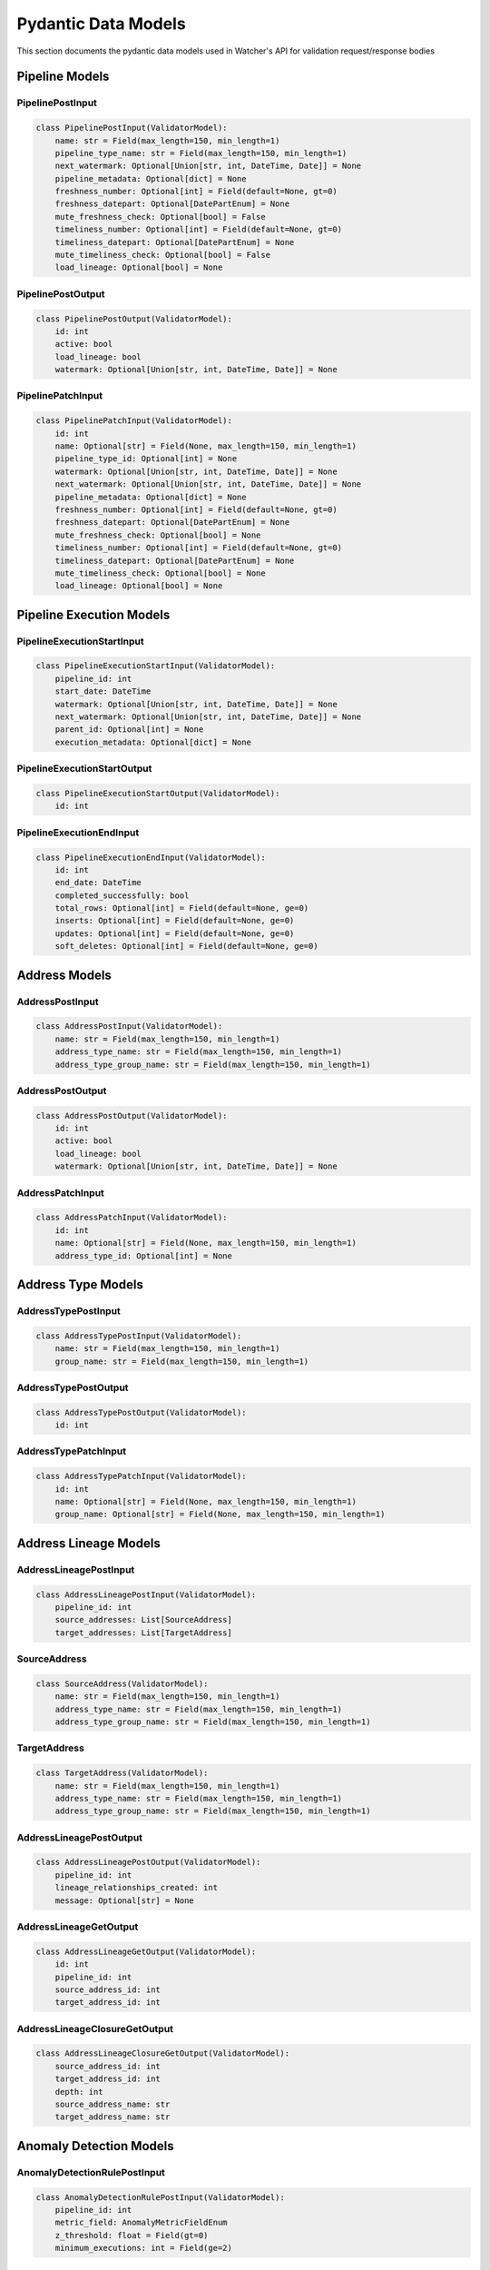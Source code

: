 Pydantic Data Models
============

This section documents the pydantic data models used in Watcher's API for validation request/response bodies

Pipeline Models
---------------

PipelinePostInput
~~~~~~~~~~~~~~~~~~~~~~~~~~~~

.. code-block:: python

   class PipelinePostInput(ValidatorModel):
       name: str = Field(max_length=150, min_length=1)
       pipeline_type_name: str = Field(max_length=150, min_length=1)
       next_watermark: Optional[Union[str, int, DateTime, Date]] = None
       pipeline_metadata: Optional[dict] = None
       freshness_number: Optional[int] = Field(default=None, gt=0)
       freshness_datepart: Optional[DatePartEnum] = None
       mute_freshness_check: Optional[bool] = False
       timeliness_number: Optional[int] = Field(default=None, gt=0)
       timeliness_datepart: Optional[DatePartEnum] = None
       mute_timeliness_check: Optional[bool] = False
       load_lineage: Optional[bool] = None

PipelinePostOutput
~~~~~~~~~~~~~~~~~~~~~~~~~~~~

.. code-block:: python

   class PipelinePostOutput(ValidatorModel):
       id: int
       active: bool
       load_lineage: bool
       watermark: Optional[Union[str, int, DateTime, Date]] = None

PipelinePatchInput
~~~~~~~~~~~~~~~~~~~~~~~~~~~~

.. code-block:: python

   class PipelinePatchInput(ValidatorModel):
       id: int
       name: Optional[str] = Field(None, max_length=150, min_length=1)
       pipeline_type_id: Optional[int] = None
       watermark: Optional[Union[str, int, DateTime, Date]] = None
       next_watermark: Optional[Union[str, int, DateTime, Date]] = None
       pipeline_metadata: Optional[dict] = None
       freshness_number: Optional[int] = Field(default=None, gt=0)
       freshness_datepart: Optional[DatePartEnum] = None
       mute_freshness_check: Optional[bool] = None
       timeliness_number: Optional[int] = Field(default=None, gt=0)
       timeliness_datepart: Optional[DatePartEnum] = None
       mute_timeliness_check: Optional[bool] = None
       load_lineage: Optional[bool] = None

Pipeline Execution Models
-------------------------

PipelineExecutionStartInput
~~~~~~~~~~~~~~~~~~~~~~~~~~~~

.. code-block:: python

   class PipelineExecutionStartInput(ValidatorModel):
       pipeline_id: int
       start_date: DateTime
       watermark: Optional[Union[str, int, DateTime, Date]] = None
       next_watermark: Optional[Union[str, int, DateTime, Date]] = None
       parent_id: Optional[int] = None
       execution_metadata: Optional[dict] = None

PipelineExecutionStartOutput
~~~~~~~~~~~~~~~~~~~~~~~~~~~~

.. code-block:: python

   class PipelineExecutionStartOutput(ValidatorModel):
       id: int

PipelineExecutionEndInput
~~~~~~~~~~~~~~~~~~~~~~~~~~~~

.. code-block:: python

   class PipelineExecutionEndInput(ValidatorModel):
       id: int
       end_date: DateTime
       completed_successfully: bool
       total_rows: Optional[int] = Field(default=None, ge=0)
       inserts: Optional[int] = Field(default=None, ge=0)
       updates: Optional[int] = Field(default=None, ge=0)
       soft_deletes: Optional[int] = Field(default=None, ge=0)

Address Models
--------------

AddressPostInput
~~~~~~~~~~~~~~~~~~~~~~~~~~~~

.. code-block:: python

   class AddressPostInput(ValidatorModel):
       name: str = Field(max_length=150, min_length=1)
       address_type_name: str = Field(max_length=150, min_length=1)
       address_type_group_name: str = Field(max_length=150, min_length=1)

AddressPostOutput
~~~~~~~~~~~~~~~~~~~~~~~~~~~~

.. code-block:: python

   class AddressPostOutput(ValidatorModel):
       id: int
       active: bool
       load_lineage: bool
       watermark: Optional[Union[str, int, DateTime, Date]] = None

AddressPatchInput
~~~~~~~~~~~~~~~~~~~~~~~~~~~~

.. code-block:: python

   class AddressPatchInput(ValidatorModel):
       id: int
       name: Optional[str] = Field(None, max_length=150, min_length=1)
       address_type_id: Optional[int] = None

Address Type Models
-------------------

AddressTypePostInput
~~~~~~~~~~~~~~~~~~~~~~~~~~~~

.. code-block:: python

   class AddressTypePostInput(ValidatorModel):
       name: str = Field(max_length=150, min_length=1)
       group_name: str = Field(max_length=150, min_length=1)

AddressTypePostOutput
~~~~~~~~~~~~~~~~~~~~~~~~~~~~

.. code-block:: python

   class AddressTypePostOutput(ValidatorModel):
       id: int

AddressTypePatchInput
~~~~~~~~~~~~~~~~~~~~~~~~~~~~

.. code-block:: python

   class AddressTypePatchInput(ValidatorModel):
       id: int
       name: Optional[str] = Field(None, max_length=150, min_length=1)
       group_name: Optional[str] = Field(None, max_length=150, min_length=1)

Address Lineage Models
----------------------

AddressLineagePostInput
~~~~~~~~~~~~~~~~~~~~~~~~~~~~

.. code-block:: python

   class AddressLineagePostInput(ValidatorModel):
       pipeline_id: int
       source_addresses: List[SourceAddress]
       target_addresses: List[TargetAddress]

SourceAddress
~~~~~~~~~~~~~~~~~~~~~~~~~~~~

.. code-block:: python

   class SourceAddress(ValidatorModel):
       name: str = Field(max_length=150, min_length=1)
       address_type_name: str = Field(max_length=150, min_length=1)
       address_type_group_name: str = Field(max_length=150, min_length=1)

TargetAddress
~~~~~~~~~~~~~~~~~~~~~~~~~~~~

.. code-block:: python

   class TargetAddress(ValidatorModel):
       name: str = Field(max_length=150, min_length=1)
       address_type_name: str = Field(max_length=150, min_length=1)
       address_type_group_name: str = Field(max_length=150, min_length=1)

AddressLineagePostOutput
~~~~~~~~~~~~~~~~~~~~~~~~~~~~

.. code-block:: python

   class AddressLineagePostOutput(ValidatorModel):
       pipeline_id: int
       lineage_relationships_created: int
       message: Optional[str] = None

AddressLineageGetOutput
~~~~~~~~~~~~~~~~~~~~~~~~~~~~

.. code-block:: python

   class AddressLineageGetOutput(ValidatorModel):
       id: int
       pipeline_id: int
       source_address_id: int
       target_address_id: int

AddressLineageClosureGetOutput
~~~~~~~~~~~~~~~~~~~~~~~~~~~~

.. code-block:: python

   class AddressLineageClosureGetOutput(ValidatorModel):
       source_address_id: int
       target_address_id: int
       depth: int
       source_address_name: str
       target_address_name: str

Anomaly Detection Models
------------------------

AnomalyDetectionRulePostInput
~~~~~~~~~~~~~~~~~~~~~~~~~~~~

.. code-block:: python

   class AnomalyDetectionRulePostInput(ValidatorModel):
       pipeline_id: int
       metric_field: AnomalyMetricFieldEnum
       z_threshold: float = Field(gt=0)
       minimum_executions: int = Field(ge=2)

AnomalyDetectionRulePostOutput
~~~~~~~~~~~~~~~~~~~~~~~~~~~~

.. code-block:: python

   class AnomalyDetectionRulePostOutput(ValidatorModel):
       id: int
       pipeline_id: int
       metric_field: AnomalyMetricFieldEnum
       z_threshold: float
       minimum_executions: int
       active: bool
       created_at: DateTime

AnomalyDetectionRulePatchInput
~~~~~~~~~~~~~~~~~~~~~~~~~~~~

.. code-block:: python

   class AnomalyDetectionRulePatchInput(ValidatorModel):
       id: int
       metric_field: Optional[AnomalyMetricFieldEnum] = None
       z_threshold: Optional[float] = Field(None, gt=0)
       minimum_executions: Optional[int] = Field(None, ge=2)
       active: Optional[bool] = None

UnflagAnomalyInput
~~~~~~~~~~~~~~~~~~~~~~~~~~~~

.. code-block:: python

   class UnflagAnomalyInput(ValidatorModel):
       pipeline_id: int
       pipeline_execution_id: int
       metric_field: List[AnomalyMetricFieldEnum]

Monitoring Models
-----------------

FreshnessPostOutput
~~~~~~~~~~~~~~~~~~~~~~~~~~~~

.. code-block:: python

   class FreshnessPostOutput(ValidatorModel):
       status: str

TimelinessPostInput
~~~~~~~~~~~~~~~~~~~~~~~~~~~~

.. code-block:: python

   class TimelinessPostInput(ValidatorModel):
       lookback_minutes: int = Field(gt=0)

TimelinessPostOutput
~~~~~~~~~~~~~~~~~~~~~~~~~~~~

.. code-block:: python

   class TimelinessPostOutput(ValidatorModel):
       status: str

Log Cleanup Models
-----------------

LogCleanupPostOutput
~~~~~~~~~~~~~~~~~~~~~~~~~~~~

.. code-block:: python

   class LogCleanupPostOutput(ValidatorModel):
       total_pipeline_executions_deleted: int = Field(ge=0)
       total_timeliness_pipeline_execution_logs_deleted: int = Field(ge=0)
       total_anomaly_detection_results_deleted: int = Field(ge=0)
       total_pipeline_execution_closure_parent_deleted: int = Field(ge=0)
       total_pipeline_execution_closure_child_deleted: int = Field(ge=0)
       total_freshness_pipeline_logs_deleted: int = Field(ge=0)

Enums
-----

AnomalyMetricFieldEnum
~~~~~~~~~~~~~~~~~~~~~~~~~~~~

.. code-block:: python

   class AnomalyMetricFieldEnum(str, Enum):
       TOTAL_ROWS = "total_rows"
       DURATION_SECONDS = "duration_seconds"
       THROUGHPUT = "throughput"
       INSERTS = "inserts"
       UPDATES = "updates"
       SOFT_DELETES = "soft_deletes"

DatePartEnum
~~~~~~~~~~~~~~~~~~~~~~~~~~~~

.. code-block:: python

   class DatePartEnum(str, Enum):
       HOUR = "hour"
       DAY = "day"
       WEEK = "week"
       MONTH = "month"
       QUARTER = "quarter"
       YEAR = "year"

ValidatorModel
--------------

All models inherit from ``ValidatorModel`` which provides:

- **Pydantic validation** Automatic data validation and type checking
- **String coercion** Automatic conversion of various types for watermarks to strings for database storage
- **Case normalization** Automatic lowercase conversion for string fields
- **Field validation** Built-in validation for field constraints (length, ranges, etc.)

Example:

.. code-block:: python

   from src.types import ValidatorModel
   from pydantic import Field
   from typing import Optional

   class MyModel(ValidatorModel):
       name: str = Field(max_length=150, min_length=1)
       value: Optional[int] = Field(None, ge=0)
       created_at: Optional[DateTime] = None
